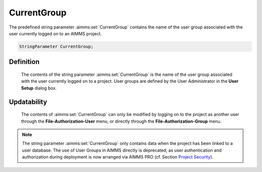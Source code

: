 .. aimms:set:: CurrentGroup

.. _CurrentGroup:

CurrentGroup
============

The predefined string parameter :aimms:set:`CurrentGroup` contains the name of
the user group associated with the user currently logged on to an AIMMS
project.

.. code-block:: aimms

        StringParameter CurrentGroup;

Definition
----------

    The contents of the string parameter :aimms:set:`CurrentGroup` is the name of the
    user group associated with the user currently logged on to a project.
    User groups are defined by the User Administrator in the **User Setup**
    dialog box.

Updatability
------------

    The contents of :aimms:set:`CurrentGroup` can only be modified by logging on to
    the project as another user through the **File-Authorization-User**
    menu, or directly through the **File-Authorization-Group** menu.

.. note::

    The string parameter :aimms:set:`CurrentGroup` only contains data when the
    project has been linked to a user database. The use of User Groups in
    AIMMS directly is deprecated, as user authentication and authorization
    during deployment is now arranged via AIMMS PRO (cf. Section
    `Project Security <https://download.aimms.com/aimms/download/manuals/AIMMS3UG_ProjectSecurity.pdf>`_).

.. seealso::

    The function :aimms:func:`SecurityGetGroups`.
